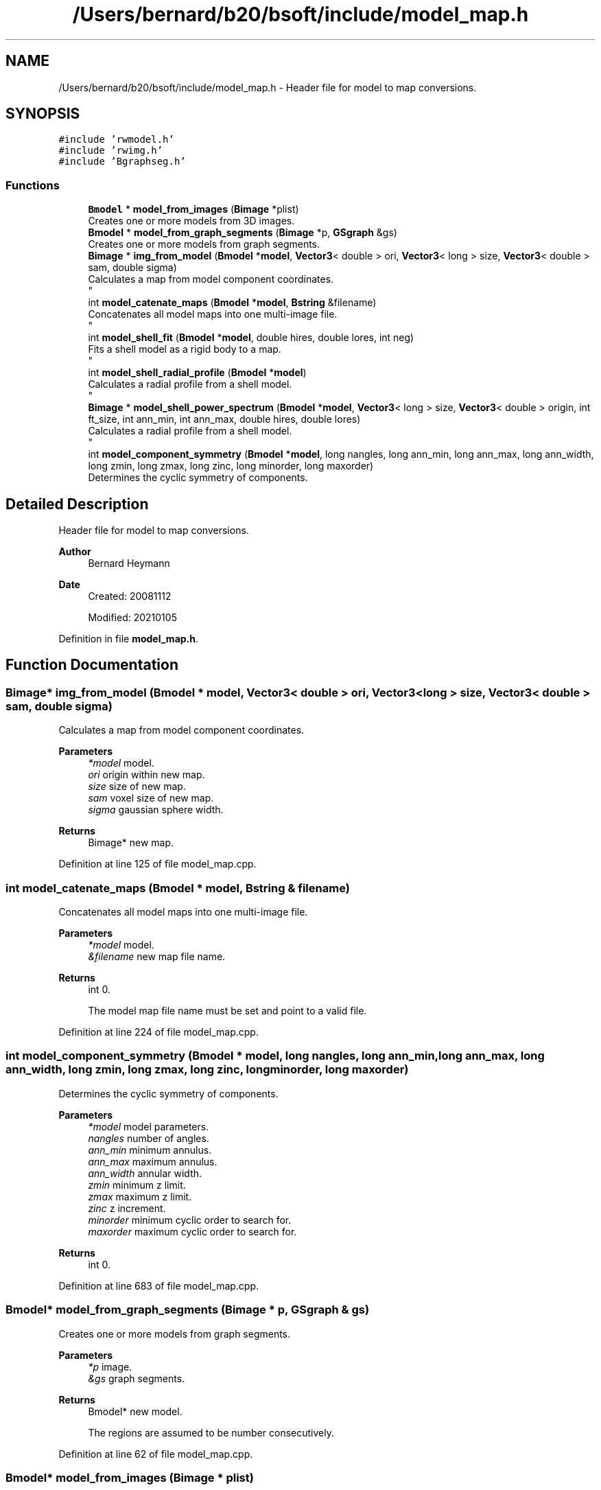 .TH "/Users/bernard/b20/bsoft/include/model_map.h" 3 "Wed Sep 1 2021" "Version 2.1.0" "Bsoft" \" -*- nroff -*-
.ad l
.nh
.SH NAME
/Users/bernard/b20/bsoft/include/model_map.h \- Header file for model to map conversions\&.  

.SH SYNOPSIS
.br
.PP
\fC#include 'rwmodel\&.h'\fP
.br
\fC#include 'rwimg\&.h'\fP
.br
\fC#include 'Bgraphseg\&.h'\fP
.br

.SS "Functions"

.in +1c
.ti -1c
.RI "\fBBmodel\fP * \fBmodel_from_images\fP (\fBBimage\fP *plist)"
.br
.RI "Creates one or more models from 3D images\&. "
.ti -1c
.RI "\fBBmodel\fP * \fBmodel_from_graph_segments\fP (\fBBimage\fP *p, \fBGSgraph\fP &gs)"
.br
.RI "Creates one or more models from graph segments\&. "
.ti -1c
.RI "\fBBimage\fP * \fBimg_from_model\fP (\fBBmodel\fP *\fBmodel\fP, \fBVector3\fP< double > ori, \fBVector3\fP< long > size, \fBVector3\fP< double > sam, double sigma)"
.br
.RI "Calculates a map from model component coordinates\&. 
.br
 "
.ti -1c
.RI "int \fBmodel_catenate_maps\fP (\fBBmodel\fP *\fBmodel\fP, \fBBstring\fP &filename)"
.br
.RI "Concatenates all model maps into one multi-image file\&. 
.br
 "
.ti -1c
.RI "int \fBmodel_shell_fit\fP (\fBBmodel\fP *\fBmodel\fP, double hires, double lores, int neg)"
.br
.RI "Fits a shell model as a rigid body to a map\&. 
.br
 "
.ti -1c
.RI "int \fBmodel_shell_radial_profile\fP (\fBBmodel\fP *\fBmodel\fP)"
.br
.RI "Calculates a radial profile from a shell model\&. 
.br
 "
.ti -1c
.RI "\fBBimage\fP * \fBmodel_shell_power_spectrum\fP (\fBBmodel\fP *\fBmodel\fP, \fBVector3\fP< long > size, \fBVector3\fP< double > origin, int ft_size, int ann_min, int ann_max, double hires, double lores)"
.br
.RI "Calculates a radial profile from a shell model\&. 
.br
 "
.ti -1c
.RI "int \fBmodel_component_symmetry\fP (\fBBmodel\fP *\fBmodel\fP, long nangles, long ann_min, long ann_max, long ann_width, long zmin, long zmax, long zinc, long minorder, long maxorder)"
.br
.RI "Determines the cyclic symmetry of components\&. "
.in -1c
.SH "Detailed Description"
.PP 
Header file for model to map conversions\&. 


.PP
\fBAuthor\fP
.RS 4
Bernard Heymann 
.RE
.PP
\fBDate\fP
.RS 4
Created: 20081112 
.PP
Modified: 20210105 
.RE
.PP

.PP
Definition in file \fBmodel_map\&.h\fP\&.
.SH "Function Documentation"
.PP 
.SS "\fBBimage\fP* img_from_model (\fBBmodel\fP * model, \fBVector3\fP< double > ori, \fBVector3\fP< long > size, \fBVector3\fP< double > sam, double sigma)"

.PP
Calculates a map from model component coordinates\&. 
.br
 
.PP
\fBParameters\fP
.RS 4
\fI*model\fP model\&. 
.br
\fIori\fP origin within new map\&. 
.br
\fIsize\fP size of new map\&. 
.br
\fIsam\fP voxel size of new map\&. 
.br
\fIsigma\fP gaussian sphere width\&. 
.RE
.PP
\fBReturns\fP
.RS 4
Bimage* new map\&. 
.RE
.PP

.PP
Definition at line 125 of file model_map\&.cpp\&.
.SS "int model_catenate_maps (\fBBmodel\fP * model, \fBBstring\fP & filename)"

.PP
Concatenates all model maps into one multi-image file\&. 
.br
 
.PP
\fBParameters\fP
.RS 4
\fI*model\fP model\&. 
.br
\fI&filename\fP new map file name\&. 
.RE
.PP
\fBReturns\fP
.RS 4
int 0\&. 
.PP
.nf
The model map file name must be set and point to a valid file.

.fi
.PP
 
.RE
.PP

.PP
Definition at line 224 of file model_map\&.cpp\&.
.SS "int model_component_symmetry (\fBBmodel\fP * model, long nangles, long ann_min, long ann_max, long ann_width, long zmin, long zmax, long zinc, long minorder, long maxorder)"

.PP
Determines the cyclic symmetry of components\&. 
.PP
\fBParameters\fP
.RS 4
\fI*model\fP model parameters\&. 
.br
\fInangles\fP number of angles\&. 
.br
\fIann_min\fP minimum annulus\&. 
.br
\fIann_max\fP maximum annulus\&. 
.br
\fIann_width\fP annular width\&. 
.br
\fIzmin\fP minimum z limit\&. 
.br
\fIzmax\fP maximum z limit\&. 
.br
\fIzinc\fP z increment\&. 
.br
\fIminorder\fP minimum cyclic order to search for\&. 
.br
\fImaxorder\fP maximum cyclic order to search for\&. 
.RE
.PP
\fBReturns\fP
.RS 4
int 0\&. 
.RE
.PP

.PP
Definition at line 683 of file model_map\&.cpp\&.
.SS "\fBBmodel\fP* model_from_graph_segments (\fBBimage\fP * p, \fBGSgraph\fP & gs)"

.PP
Creates one or more models from graph segments\&. 
.PP
\fBParameters\fP
.RS 4
\fI*p\fP image\&. 
.br
\fI&gs\fP graph segments\&. 
.RE
.PP
\fBReturns\fP
.RS 4
Bmodel* new model\&. 
.PP
.nf
The regions are assumed to be number consecutively.

.fi
.PP
 
.RE
.PP

.PP
Definition at line 62 of file model_map\&.cpp\&.
.SS "\fBBmodel\fP* model_from_images (\fBBimage\fP * plist)"

.PP
Creates one or more models from 3D images\&. 
.PP
\fBParameters\fP
.RS 4
\fI*plist\fP list of images\&. 
.RE
.PP
\fBReturns\fP
.RS 4
Bmodel* new model\&. 
.PP
.nf
The model ID's are derived from the image filenames.

.fi
.PP
 
.RE
.PP

.PP
Definition at line 29 of file model_map\&.cpp\&.
.SS "int model_shell_fit (\fBBmodel\fP * model, double hires, double lores, int neg)"

.PP
Fits a shell model as a rigid body to a map\&. 
.br
 
.PP
\fBParameters\fP
.RS 4
\fI*model\fP model\&. 
.br
\fIhires\fP high resolution limit\&. 
.br
\fIlores\fP low resolution limit\&. 
.br
\fIneg\fP flag to set contrast negative\&. 
.RE
.PP
\fBReturns\fP
.RS 4
int 0\&. 
.PP
.nf
The model map file name must be set and point to a valid file.

.fi
.PP
 
.RE
.PP

.PP
Definition at line 258 of file model_map\&.cpp\&.
.SS "\fBBimage\fP* model_shell_power_spectrum (\fBBmodel\fP * model, \fBVector3\fP< long > size, \fBVector3\fP< double > origin, int ft_size, int ann_min, int ann_max, double hires, double lores)"

.PP
Calculates a radial profile from a shell model\&. 
.br
 
.PP
\fBParameters\fP
.RS 4
\fI*model\fP model\&. 
.br
\fIsize\fP size of component density to extract\&. 
.br
\fIorigin\fP origin for extracted densities\&. 
.br
\fIft_size\fP Fourier transform size\&. 
.br
\fIann_min\fP minimum annulus for rotational alignment\&. 
.br
\fIann_max\fP maximum annulus for rotational alignment\&. 
.br
\fIhires\fP high resolution limit for cross-correlation\&. 
.br
\fIlores\fP low resolution limit for cross-correlation\&. 
.RE
.PP
\fBReturns\fP
.RS 4
Bimage* 0\&. 
.PP
.nf
The model map file name must be set and point to a valid file.

.fi
.PP
 
.RE
.PP

.PP
Definition at line 410 of file model_map\&.cpp\&.
.SS "int model_shell_radial_profile (\fBBmodel\fP * model)"

.PP
Calculates a radial profile from a shell model\&. 
.br
 
.PP
\fBParameters\fP
.RS 4
\fI*model\fP model\&. 
.RE
.PP
\fBReturns\fP
.RS 4
int 0\&. 
.PP
.nf
The model map file name must be set and point to a valid file.

.fi
.PP
 
.RE
.PP

.PP
Definition at line 306 of file model_map\&.cpp\&.
.SH "Author"
.PP 
Generated automatically by Doxygen for Bsoft from the source code\&.
